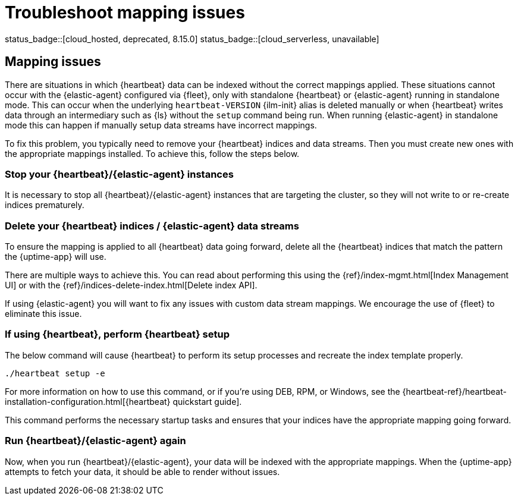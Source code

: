 [[troubleshoot-uptime-mapping-issues]]
= Troubleshoot mapping issues

status_badge::[cloud_hosted, deprecated, 8.15.0] status_badge::[cloud_serverless, unavailable]

:beatname_lc: heartbeat

[discrete]
== Mapping issues

There are situations in which {heartbeat} data can be indexed without the correct mappings applied.
These situations cannot occur with the {elastic-agent} configured via {fleet}, only with standalone {heartbeat} or {elastic-agent} running in standalone mode.
This can occur when the underlying `heartbeat-VERSION` {ilm-init} alias is deleted manually or when {heartbeat} writes data
through an intermediary such as {ls} without the `setup` command being run.
When running {elastic-agent} in standalone mode this can happen if manually setup data streams have incorrect mappings.

To fix this problem, you typically need to remove your {heartbeat} indices and data streams.
Then you must create new ones with the appropriate mappings installed. To achieve this, follow the steps below.

[discrete]
=== Stop your {heartbeat}/{elastic-agent} instances

It is necessary to stop all {heartbeat}/{elastic-agent} instances that are targeting the cluster, so they will not write to or re-create indices prematurely.

[discrete]
=== Delete your {heartbeat} indices / {elastic-agent} data streams

To ensure the mapping is applied to all {heartbeat} data going forward,
delete all the {heartbeat} indices that match the pattern the {uptime-app} will use.

There are multiple ways to achieve this.
You can read about performing this using the {ref}/index-mgmt.html[Index Management UI] or with the {ref}/indices-delete-index.html[Delete index API].

If using {elastic-agent} you will want to fix any issues with custom data stream mappings. We encourage the use of {fleet} to eliminate this issue.

[discrete]
=== If using {heartbeat}, perform {heartbeat} setup

The below command will cause {heartbeat} to perform its setup processes and recreate the index template properly.

[source,bash]
----
./heartbeat setup -e
----

For more information on how to use this command, or if you're using DEB, RPM, or Windows, see the {heartbeat-ref}/heartbeat-installation-configuration.html[{heartbeat} quickstart guide].

This command performs the necessary startup tasks and ensures that your indices have the appropriate mapping going forward.

[discrete]
=== Run {heartbeat}/{elastic-agent} again

Now, when you run {heartbeat}/{elastic-agent}, your data will be indexed with the appropriate mappings. When
the {uptime-app} attempts to fetch your data, it should be able to render without issues.

:!beatname_lc:
